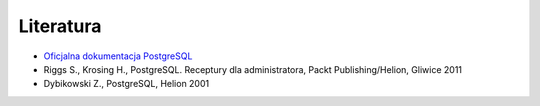 Literatura
==========

- `Oficjalna dokumentacja PostgreSQL <https://www.postgresql.org/docs/current/index.html>`_

- Riggs S., Krosing H., PostgreSQL. Receptury dla administratora, Packt Publishing/Helion, Gliwice 2011

- Dybikowski Z., PostgreSQL, Helion 2001
